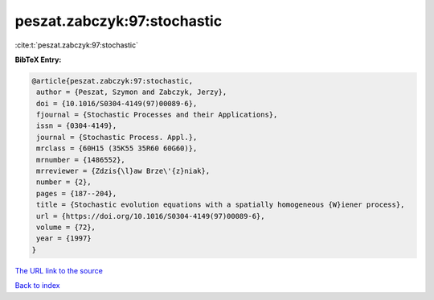 peszat.zabczyk:97:stochastic
============================

:cite:t:`peszat.zabczyk:97:stochastic`

**BibTeX Entry:**

.. code-block:: bibtex

   @article{peszat.zabczyk:97:stochastic,
    author = {Peszat, Szymon and Zabczyk, Jerzy},
    doi = {10.1016/S0304-4149(97)00089-6},
    fjournal = {Stochastic Processes and their Applications},
    issn = {0304-4149},
    journal = {Stochastic Process. Appl.},
    mrclass = {60H15 (35K55 35R60 60G60)},
    mrnumber = {1486552},
    mrreviewer = {Zdzis{\l}aw Brze\'{z}niak},
    number = {2},
    pages = {187--204},
    title = {Stochastic evolution equations with a spatially homogeneous {W}iener process},
    url = {https://doi.org/10.1016/S0304-4149(97)00089-6},
    volume = {72},
    year = {1997}
   }
`The URL link to the source <ttps://doi.org/10.1016/S0304-4149(97)00089-6}>`_


`Back to index <../By-Cite-Keys.html>`_
